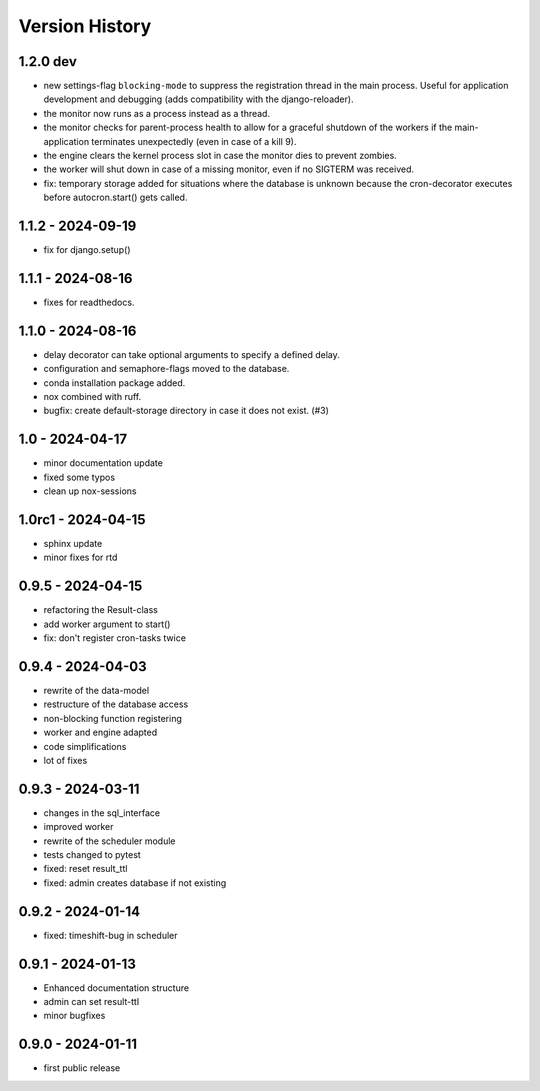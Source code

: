 Version History
===============


1.2.0 dev
---------

- new settings-flag ``blocking-mode`` to suppress the registration thread in the main process. Useful for application development and debugging (adds compatibility with the django-reloader).
- the monitor now runs as a process instead as a thread.
- the monitor checks for parent-process health to allow for a graceful shutdown of the workers if the main-application terminates unexpectedly (even in case of a kill 9).
- the engine clears the kernel process slot in case the monitor dies to prevent zombies.
- the worker will shut down in case of a missing monitor, even if no SIGTERM was received.
- fix: temporary storage added for situations where the database is unknown because the cron-decorator executes before autocron.start() gets called.


1.1.2 - 2024-09-19
------------------

- fix for django.setup()


1.1.1 - 2024-08-16
------------------

- fixes for readthedocs.


1.1.0 - 2024-08-16
------------------

- delay decorator can take optional arguments to specify a defined delay.
- configuration and semaphore-flags moved to the database.
- conda installation package added.
- nox combined with ruff.
- bugfix: create default-storage directory in case it does not exist. (#3)


1.0 - 2024-04-17
----------------

- minor documentation update
- fixed some typos
- clean up nox-sessions


1.0rc1 - 2024-04-15
-------------------

- sphinx update
- minor fixes for rtd


0.9.5 - 2024-04-15
------------------

- refactoring the Result-class
- add worker argument to start()
- fix: don't register cron-tasks twice


0.9.4 - 2024-04-03
------------------

- rewrite of the data-model
- restructure of the database access
- non-blocking function registering
- worker and engine adapted
- code simplifications
- lot of fixes


0.9.3 - 2024-03-11
------------------

- changes in the sql_interface
- improved worker
- rewrite of the scheduler module
- tests changed to pytest
- fixed: reset result_ttl
- fixed: admin creates database if not existing


0.9.2 - 2024-01-14
------------------

- fixed: timeshift-bug in scheduler


0.9.1 - 2024-01-13
------------------

- Enhanced documentation structure
- admin can set result-ttl
- minor bugfixes


0.9.0 - 2024-01-11
------------------

- first public release
